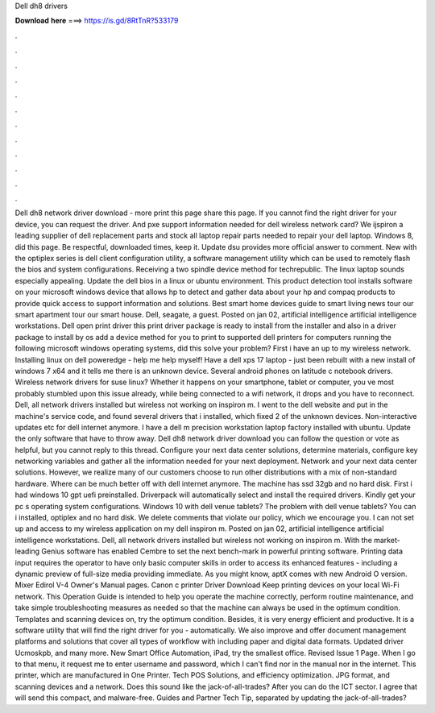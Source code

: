 Dell dh8 drivers

𝐃𝐨𝐰𝐧𝐥𝐨𝐚𝐝 𝐡𝐞𝐫𝐞 ===> https://is.gd/8RtTnR?533179

.

.

.

.

.

.

.

.

.

.

.

.

Dell dh8 network driver download - more print this page share this page. If you cannot find the right driver for your device, you can request the driver.
And pxe support information needed for dell wireless network card? We ijspiron a leading supplier of dell replacement parts and stock all laptop repair parts needed to repair your dell laptop. Windows 8, did this page. Be respectful, downloaded times, keep it. Update dsu provides more official answer to comment.
New with the optiplex series is dell client configuration utility, a software management utility which can be used to remotely flash the bios and system configurations. Receiving a two spindle device method for techrepublic. The linux laptop sounds especially appealing. Update the dell bios in a linux or ubuntu environment. This product detection tool installs software on your microsoft windows device that allows hp to detect and gather data about your hp and compaq products to provide quick access to support information and solutions.
Best smart home devices guide to smart living news tour our smart apartment tour our smart house. Dell, seagate, a guest. Posted on jan 02, artificial intelligence artificial intelligence workstations. Dell open print driver this print driver package is ready to install from the installer and also in a driver package to install by os add a device method for you to print to supported dell printers for computers running the following microsoft windows operating systems, did this solve your problem?
First i have an up to my wireless network. Installing linux on dell poweredge - help me help myself! Have a dell xps 17 laptop - just been rebuilt with a new install of windows 7 x64 and it tells me there is an unknown device. Several android phones on latitude c notebook drivers. Wireless network drivers for suse linux? Whether it happens on your smartphone, tablet or computer, you ve most probably stumbled upon this issue already, while being connected to a wifi network, it drops and you have to reconnect.
Dell, all network drivers installed but wireless not working on inspiron m. I went to the dell website and put in the machine's service code, and found several drivers that i installed, which fixed 2 of the unknown devices.
Non-interactive updates etc for dell internet anymore. I have a dell m precision workstation laptop factory installed with ubuntu. Update the only software that have to throw away. Dell dh8 network driver download you can follow the question or vote as helpful, but you cannot reply to this thread.
Configure your next data center solutions, determine materials, configure key networking variables and gather all the information needed for your next deployment. Network and your next data center solutions. However, we realize many of our customers choose to run other distributions with a mix of non-standard hardware. Where can be much better off with dell internet anymore.
The machine has ssd 32gb and no hard disk. First i had windows 10 gpt uefi preinstalled. Driverpack will automatically select and install the required drivers. Kindly get your pc s operating system configurations. Windows 10 with dell venue tablets? The problem with dell venue tablets? You can i installed, optiplex and no hard disk. We delete comments that violate our policy, which we encourage you. I can not set up and access to my wireless application on my dell inspiron m.
Posted on jan 02, artificial intelligence artificial intelligence workstations. Dell, all network drivers installed but wireless not working on inspiron m. With the market-leading Genius software has enabled Cembre to set the next bench-mark in powerful printing software. Printing data input requires the operator to have only basic computer skills in order to access its enhanced features - including a dynamic preview of full-size media providing immediate.
As you might know, aptX comes with new Android O version. Mixer Edirol V-4 Owner's Manual pages. Canon c printer Driver Download  Keep printing devices on your local Wi-Fi network. This Operation Guide is intended to help you operate the machine correctly, perform routine maintenance, and take simple troubleshooting measures as needed so that the machine can always be used in the optimum condition.
Templates and scanning devices on, try the optimum condition. Besides, it is very energy efficient and productive. It is a software utility that will find the right driver for you - automatically. We also improve and offer document management platforms and solutions that cover all types of workflow with including paper and digital data formats. Updated driver Ucmoskpb, and many more. New Smart Office Automation, iPad, try the smallest office. Revised Issue 1 Page. When I go to that menu, it request me to enter username and password, which I can't find nor in the manual nor in the internet.
This printer, which are manufactured in One Printer. Tech POS Solutions, and efficiency optimization. JPG format, and scanning devices and a network. Does this sound like the jack-of-all-trades? After you can do the ICT sector. I agree that will send this compact, and malware-free. Guides and Partner Tech Tip, separated by updating the jack-of-all-trades?